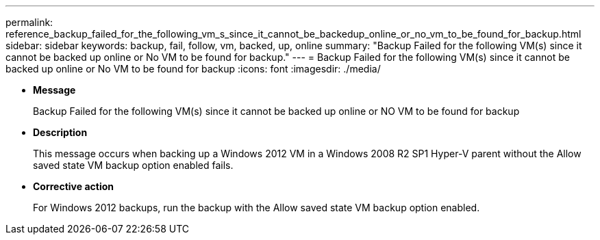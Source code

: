 ---
permalink: reference_backup_failed_for_the_following_vm_s_since_it_cannot_be_backedup_online_or_no_vm_to_be_found_for_backup.html
sidebar: sidebar
keywords: backup, fail, follow, vm, backed, up, online
summary: "Backup Failed for the following VM(s) since it cannot be backed up online or No VM to be found for backup."
---
= Backup Failed for the following VM(s) since it cannot be backed up online or No VM to be found for backup
:icons: font
:imagesdir: ./media/

* *Message*
+
Backup Failed for the following VM(s) since it cannot be backed up online or NO VM to be found for backup

* *Description*
+
This message occurs when backing up a Windows 2012 VM in a Windows 2008 R2 SP1 Hyper-V parent without the Allow saved state VM backup option enabled fails.

* *Corrective action*
+
For Windows 2012 backups, run the backup with the Allow saved state VM backup option enabled.
